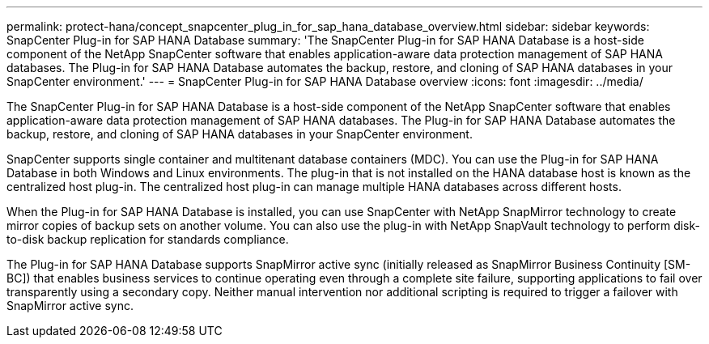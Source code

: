 ---
permalink: protect-hana/concept_snapcenter_plug_in_for_sap_hana_database_overview.html
sidebar: sidebar
keywords: SnapCenter Plug-in for SAP HANA Database
summary: 'The SnapCenter Plug-in for SAP HANA Database is a host-side component of the NetApp SnapCenter software that enables application-aware data protection management of SAP HANA databases. The Plug-in for SAP HANA Database automates the backup, restore, and cloning of SAP HANA databases in your SnapCenter environment.'
---
= SnapCenter Plug-in for SAP HANA Database overview
:icons: font
:imagesdir: ../media/

[.lead]
The SnapCenter Plug-in for SAP HANA Database is a host-side component of the NetApp SnapCenter software that enables application-aware data protection management of SAP HANA databases. The Plug-in for SAP HANA Database automates the backup, restore, and cloning of SAP HANA databases in your SnapCenter environment.

SnapCenter supports single container and multitenant database containers (MDC). You can use the Plug-in for SAP HANA Database in both Windows and Linux environments. The plug-in that is not installed on the HANA database host is known as the centralized host plug-in. The centralized host plug-in can manage multiple HANA databases across different hosts.

When the Plug-in for SAP HANA Database is installed, you can use SnapCenter with NetApp SnapMirror technology to create mirror copies of backup sets on another volume. You can also use the plug-in with NetApp SnapVault technology to perform disk-to-disk backup replication for standards compliance.

The Plug-in for SAP HANA Database supports SnapMirror active sync (initially released as SnapMirror Business Continuity [SM-BC]) that enables business services to continue operating even through a complete site failure, supporting applications to fail over transparently using a secondary copy. Neither manual intervention nor additional scripting is required to trigger a failover with SnapMirror active sync.
